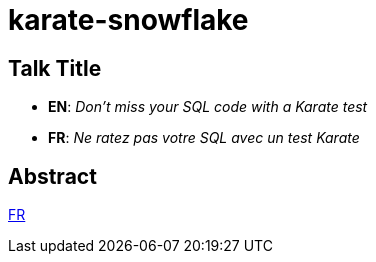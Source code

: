 = karate-snowflake

== Talk Title
* *EN*: _Don't miss your SQL code with a Karate test_
* *FR*: _Ne ratez pas votre SQL avec un test Karate_


== Abstract
link:abstract_fr.adoc[FR^]

